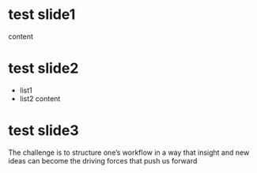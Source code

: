 #+REVEAL_MULTIPLEX_ID: 2bbaa07bea40b9d1
#+REVEAL_MULTIPLEX_SECRET: 16451729268908740469
#+REVEAL_MULTIPLEX_URL:  https://reveal-multiplex.glitch.me
#+REVEAL_MULTIPLEX_SOCKETIO_URL: http://cdnjs.cloudflare.com/ajax/libs/socket.io/0.9.10/socket.io.min.js
#+REVEAL_PLUGINS: (multiplex)

* test slide1
content
* test slide2
- list1
- list2
  content
* test slide3
The challenge is to structure one’s workflow in a way that insight and new ideas can become the driving forces that push us forward

